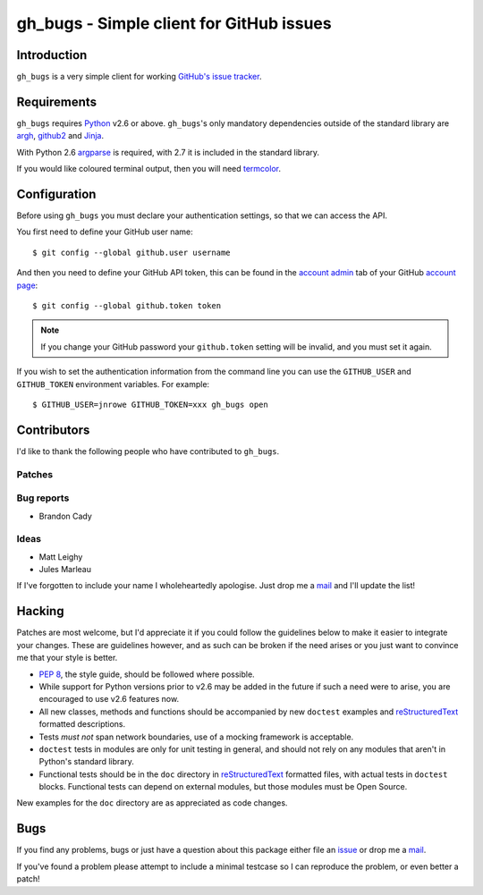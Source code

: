 gh_bugs - Simple client for GitHub issues
=========================================

Introduction
------------

``gh_bugs`` is a very simple client for working `GitHub's issue tracker`_.

Requirements
------------

``gh_bugs`` requires Python_ v2.6 or above. ``gh_bugs``'s only mandatory
dependencies outside of the standard library are argh_, github2_ and Jinja_.

With Python 2.6 argparse_ is required, with 2.7 it is included in the standard
library.

If you would like coloured terminal output, then you will need termcolor_.

Configuration
-------------

Before using ``gh_bugs`` you must declare your authentication settings, so that
we can access the API.

You first need to define your GitHub user name::

    $ git config --global github.user username

And then you need to define your GitHub API token, this can be found in the
`account admin`_ tab of your GitHub `account page`_::

    $ git config --global github.token token

.. note::

   If you change your GitHub password your ``github.token`` setting will be
   invalid, and you must set it again.

If you wish to set the authentication information from the command line you can
use the ``GITHUB_USER`` and ``GITHUB_TOKEN`` environment variables.  For
example::

    $ GITHUB_USER=jnrowe GITHUB_TOKEN=xxx gh_bugs open

Contributors
------------

I'd like to thank the following people who have contributed to
``gh_bugs``.

Patches
'''''''

Bug reports
'''''''''''

* Brandon Cady

Ideas
'''''

* Matt Leighy
* Jules Marleau

If I've forgotten to include your name I wholeheartedly apologise.  Just
drop me a mail_ and I'll update the list!

Hacking
-------

Patches are most welcome, but I'd appreciate it if you could follow the
guidelines below to make it easier to integrate your changes.  These are
guidelines however, and as such can be broken if the need arises or you
just want to convince me that your style is better.

* `PEP 8`_, the style guide, should be followed where possible.
* While support for Python versions prior to v2.6 may be added in the future if
  such a need were to arise, you are encouraged to use v2.6 features now.
* All new classes, methods and functions should be accompanied by new
  ``doctest`` examples and reStructuredText_ formatted descriptions.
* Tests *must not* span network boundaries, use of a mocking framework is
  acceptable.
* ``doctest`` tests in modules are only for unit testing in general, and should
  not rely on any modules that aren't in Python's standard library.
* Functional tests should be in the ``doc`` directory in reStructuredText_
  formatted files, with actual tests in ``doctest`` blocks.  Functional tests
  can depend on external modules, but those modules must be Open Source.

New examples for the ``doc`` directory are as appreciated as code changes.

Bugs
----

If you find any problems, bugs or just have a question about this package
either file an issue_ or drop me a mail_.

If you've found a problem please attempt to include a minimal testcase so
I can reproduce the problem, or even better a patch!

.. _GitHub's issue tracker: http://github.com/blog/411-github-issue-tracker
.. _Python: http://www.python.org/
.. _argh: http://pypi.python.org/pypi/argh/
.. _termcolor: http://pypi.python.org/pypi/termcolor/
.. _github2: http://pypi.python.org/pypi/github2/
.. _Jinja: http://jinja.pocoo.org/
.. _argparse: http://pypi.python.org/pypi/argparse
.. _account admin: https://github.com/account/admin
.. _account page: https://github.com/account
.. _PEP 8: http://www.python.org/dev/peps/pep-0008/
.. _reStructuredText: http://docutils.sourceforge.net/rst.html
.. _mail: jnrowe@gmail.com
.. _issue: http://github.com/JNRowe/gh_bugs/issues
